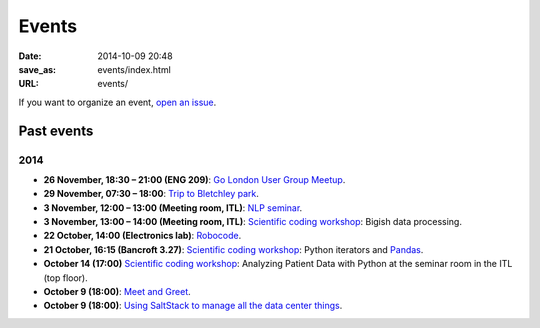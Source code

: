 ======
Events
======

:date: 2014-10-09 20:48
:save_as: events/index.html
:URL: events/


If you want to organize an event, `open an issue`__.

__ https://github.com/qmcs/qmcs.github.io/issues/new

Past events
===========

2014
----
* **26 November, 18:30 – 21:00 (ENG 209)**: `Go London User Group Meetup <http://www.meetup.com/Go-London-User-Group/>`_.
* **29 November, 07:30 – 18:00**: `Trip to Bletchley park <{filename}/articles/020-bletchley_park.rst>`_.
* **3 November, 12:00 – 13:00 (Meeting room, ITL)**: `NLP seminar <http://www.eecs.qmul.ac.uk/~dm303/pages/nlp-seminar.html#a-log-linear-language-model>`_.
* **3 November, 13:00 – 14:00 (Meeting room, ITL)**: `Scientific coding workshop <{filename}/pages/scientific_coding.rst>`_: Bigish data processing.
* **22 October, 14:00 (Electronics lab)**: `Robocode <{filename}/articles/019-robocode.md>`_.
* **21 October, 16:15 (Bancroft 3.27)**:
  `Scientific coding workshop <{filename}/pages/scientific_coding.rst>`_: Python iterators and Pandas_.
* **October 14 (17:00)** `Scientific coding workshop <{filename}/pages/scientific_coding.rst>`_: Analyzing Patient Data with Python at the seminar room in the ITL (top floor).
* **October 9 (18:00)**: `Meet and Greet <https://www.facebook.com/events/569755179822789/>`_.
* **October 9 (18:00)**: `Using SaltStack to manage all the data center things <http://www.meetup.com/SaltStack-user-group-London/events/209084312/>`_.

.. _Pandas: http://pandas.pydata.org/pandas-docs/stable/10min.html
